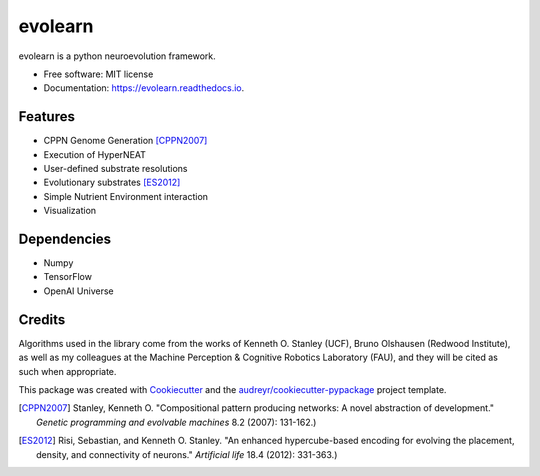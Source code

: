 ========
evolearn
========


.. image:: https://img.shields.io/pypi/v/evolearn.svg
        :target: https://pypi.python.org/pypi/evolearn

.. image:: https://img.shields.io/travis/chadwcarlson/evolearn.svg
        :target: https://travis-ci.org/chadwcarlson/evolearn

.. image:: https://readthedocs.org/projects/evolearn/badge/?version=latest
        :target: https://evolearn.readthedocs.io/en/latest/?badge=latest
        :alt: Documentation Status

.. image:: https://pyup.io/repos/github/chadwcarlson/evolearn/shield.svg
     :target: https://pyup.io/repos/github/chadwcarlson/evolearn/
     :alt: Updates


evolearn is a python neuroevolution framework.


* Free software: MIT license
* Documentation: https://evolearn.readthedocs.io.


Features
--------

* CPPN Genome Generation [CPPN2007]_
* Execution of HyperNEAT
* User-defined substrate resolutions
* Evolutionary substrates [ES2012]_
* Simple Nutrient Environment interaction
* Visualization


Dependencies
---------

* Numpy
* TensorFlow
* OpenAI Universe


Credits
---------

Algorithms used in the library come from the works of Kenneth O. Stanley (UCF), Bruno Olshausen (Redwood Institute), as well as my colleagues at the Machine Perception & Cognitive Robotics Laboratory (FAU), and they will be cited as such when appropriate.

This package was created with Cookiecutter_ and the `audreyr/cookiecutter-pypackage`_ project template.

.. _Cookiecutter: https://github.com/audreyr/cookiecutter
.. _`audreyr/cookiecutter-pypackage`: https://github.com/audreyr/cookiecutter-pypackage



.. [CPPN2007] Stanley, Kenneth O. "Compositional pattern producing networks: A novel abstraction of development." *Genetic programming and evolvable machines* 8.2 (2007): 131-162.)
.. [ES2012] Risi, Sebastian, and Kenneth O. Stanley. "An enhanced hypercube-based encoding for evolving the placement, density, and connectivity of neurons." *Artificial life* 18.4 (2012): 331-363.)








